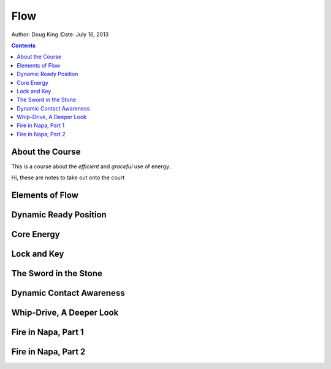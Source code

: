 =======================
Flow
=======================

Author: Doug King
:Date: July 16, 2013

.. contents::

.. |tennisone-x| image:: http://tennisone-x.com/pages/tcrp/images/x_banner.jpg


About the Course
================

This is a course about the *efficient* and *graceful* use of energy.

.. class:: handout
	
	Hi, these are notes to take out onto the court
	
Elements of Flow
================


Dynamic Ready Position
=======================

Core Energy
===========

Lock and Key
============

The Sword in the Stone
======================

Dynamic Contact Awareness
=========================

Whip-Drive, A Deeper Look
========================

Fire in Napa, Part 1
====================

Fire in Napa, Part 2
====================
